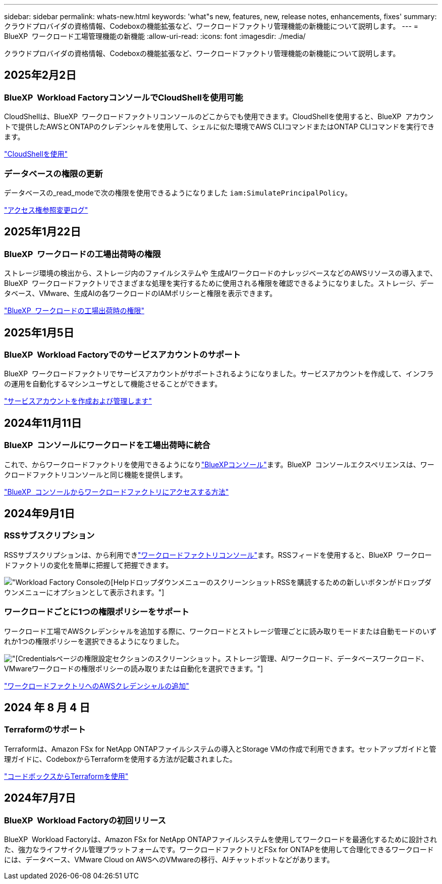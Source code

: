 ---
sidebar: sidebar 
permalink: whats-new.html 
keywords: 'what"s new, features, new, release notes, enhancements, fixes' 
summary: クラウドプロバイダの資格情報、Codeboxの機能拡張など、ワークロードファクトリ管理機能の新機能について説明します。 
---
= BlueXP  ワークロード工場管理機能の新機能
:allow-uri-read: 
:icons: font
:imagesdir: ./media/


[role="lead"]
クラウドプロバイダの資格情報、Codeboxの機能拡張など、ワークロードファクトリ管理機能の新機能について説明します。



== 2025年2月2日



=== BlueXP  Workload FactoryコンソールでCloudShellを使用可能

CloudShellは、BlueXP  ワークロードファクトリコンソールのどこからでも使用できます。CloudShellを使用すると、BlueXP  アカウントで提供したAWSとONTAPのクレデンシャルを使用して、シェルに似た環境でAWS CLIコマンドまたはONTAP CLIコマンドを実行できます。

link:https://docs.netapp.com/us-en/workload-setup-admin/use-cloudshell.html["CloudShellを使用"]



=== データベースの権限の更新

データベースの_read_modeで次の権限を使用できるようになりました `iam:SimulatePrincipalPolicy`。

link:https://docs.netapp.com/us-en/workload-setup-admin/permissions-reference.html#change-log["アクセス権参照変更ログ"]



== 2025年1月22日



=== BlueXP  ワークロードの工場出荷時の権限

ストレージ環境の検出から、ストレージ内のファイルシステムや 生成AIワークロードのナレッジベースなどのAWSリソースの導入まで、BlueXP  ワークロードファクトリでさまざまな処理を実行するために使用される権限を確認できるようになりました。ストレージ、データベース、VMware、生成AIの各ワークロードのIAMポリシーと権限を表示できます。

link:https://docs.netapp.com/us-en/workload-setup-admin/permissions-reference.html["BlueXP  ワークロードの工場出荷時の権限"]



== 2025年1月5日



=== BlueXP  Workload Factoryでのサービスアカウントのサポート

BlueXP  ワークロードファクトリでサービスアカウントがサポートされるようになりました。サービスアカウントを作成して、インフラの運用を自動化するマシンユーザとして機能させることができます。

link:https://docs.netapp.com/us-en/workload-setup-admin/manage-service-accounts.html["サービスアカウントを作成および管理します"]



== 2024年11月11日



=== BlueXP  コンソールにワークロードを工場出荷時に統合

これで、からワークロードファクトリを使用できるようになりlink:https://console.bluexp.netapp.com["BlueXPコンソール"]ます。BlueXP  コンソールエクスペリエンスは、ワークロードファクトリコンソールと同じ機能を提供します。

link:https://docs.netapp.com/us-en/workload-setup-admin/console-experiences.html["BlueXP  コンソールからワークロードファクトリにアクセスする方法"]



== 2024年9月1日



=== RSSサブスクリプション

RSSサブスクリプションは、から利用できlink:https://console.workloads.netapp.com/["ワークロードファクトリコンソール"]ます。RSSフィードを使用すると、BlueXP  ワークロードファクトリの変化を簡単に把握して把握できます。

image:screenshot-rss-subscribe-button.png["Workload Factory Consoleの[Help]ドロップダウンメニューのスクリーンショットRSSを購読するための新しいボタンがドロップダウンメニューにオプションとして表示されます。"]



=== ワークロードごとに1つの権限ポリシーをサポート

ワークロード工場でAWSクレデンシャルを追加する際に、ワークロードとストレージ管理ごとに読み取りモードまたは自動モードのいずれか1つの権限ポリシーを選択できるようになりました。

image:screenshot-single-permission-policy-support.png["[Credentials]ページの権限設定セクションのスクリーンショット。ストレージ管理、AIワークロード、データベースワークロード、VMwareワークロードの権限ポリシーの読み取りまたは自動化を選択できます。"]

link:https://docs.netapp.com/us-en/workload-setup-admin/add-credentials.html["ワークロードファクトリへのAWSクレデンシャルの追加"]



== 2024 年 8 月 4 日



=== Terraformのサポート

Terraformは、Amazon FSx for NetApp ONTAPファイルシステムの導入とStorage VMの作成で利用できます。セットアップガイドと管理ガイドに、CodeboxからTerraformを使用する方法が記載されました。

link:https://docs.netapp.com/us-en/workload-setup-admin/use-codebox.html["コードボックスからTerraformを使用"]



== 2024年7月7日



=== BlueXP  Workload Factoryの初回リリース

BlueXP  Workload Factoryは、Amazon FSx for NetApp ONTAPファイルシステムを使用してワークロードを最適化するために設計された、強力なライフサイクル管理プラットフォームです。ワークロードファクトリとFSx for ONTAPを使用して合理化できるワークロードには、データベース、VMware Cloud on AWSへのVMwareの移行、AIチャットボットなどがあります。
